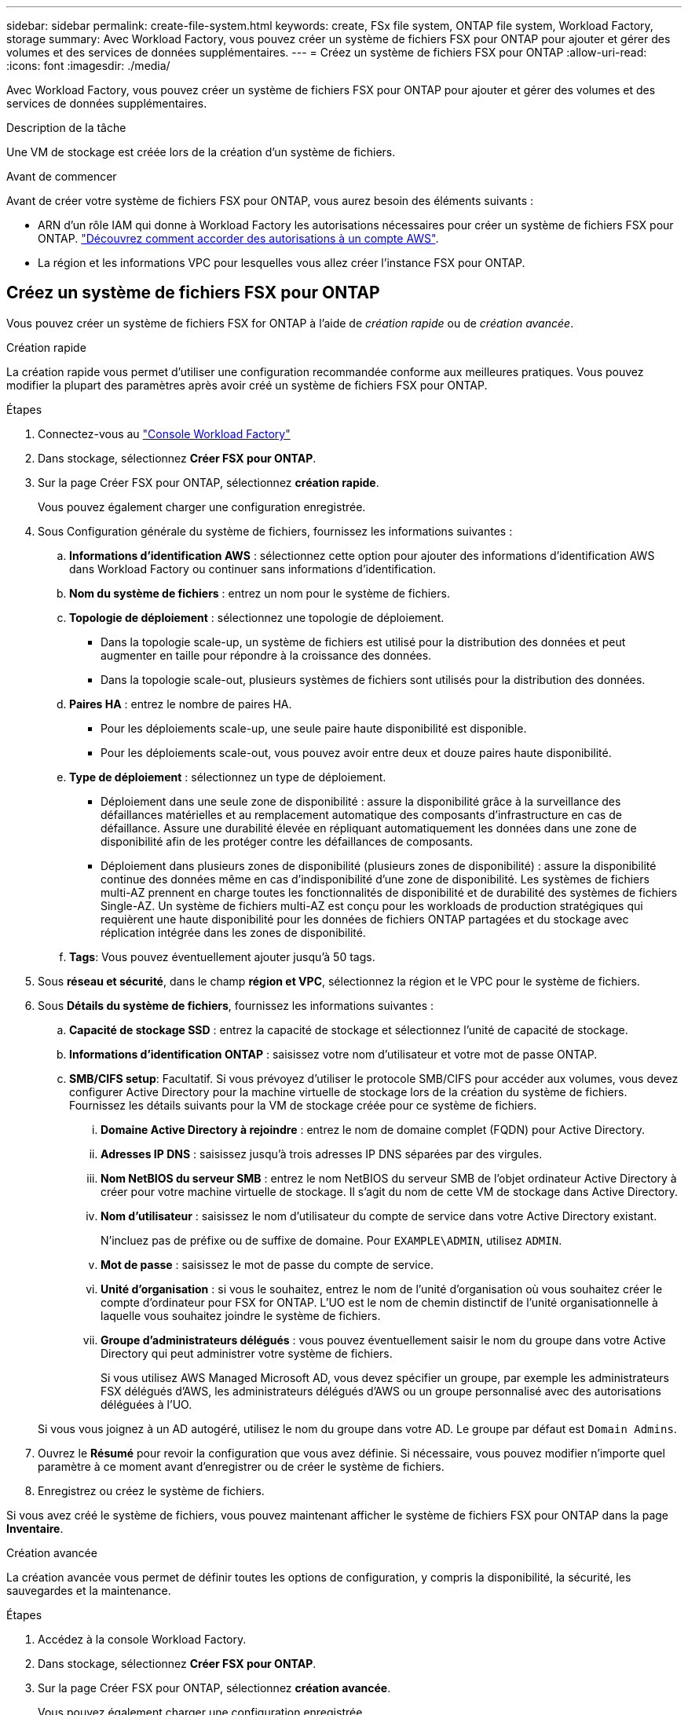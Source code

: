 ---
sidebar: sidebar 
permalink: create-file-system.html 
keywords: create, FSx file system, ONTAP file system, Workload Factory, storage 
summary: Avec Workload Factory, vous pouvez créer un système de fichiers FSX pour ONTAP pour ajouter et gérer des volumes et des services de données supplémentaires. 
---
= Créez un système de fichiers FSX pour ONTAP
:allow-uri-read: 
:icons: font
:imagesdir: ./media/


[role="lead"]
Avec Workload Factory, vous pouvez créer un système de fichiers FSX pour ONTAP pour ajouter et gérer des volumes et des services de données supplémentaires.

.Description de la tâche
Une VM de stockage est créée lors de la création d'un système de fichiers.

.Avant de commencer
Avant de créer votre système de fichiers FSX pour ONTAP, vous aurez besoin des éléments suivants :

* ARN d'un rôle IAM qui donne à Workload Factory les autorisations nécessaires pour créer un système de fichiers FSX pour ONTAP. link:https://docs.netapp.com/us-en/workload-setup-admin/add-credentials.html["Découvrez comment accorder des autorisations à un compte AWS"^].
* La région et les informations VPC pour lesquelles vous allez créer l'instance FSX pour ONTAP.




== Créez un système de fichiers FSX pour ONTAP

Vous pouvez créer un système de fichiers FSX for ONTAP à l'aide de _création rapide_ ou de _création avancée_.

[role="tabbed-block"]
====
.Création rapide
--
La création rapide vous permet d'utiliser une configuration recommandée conforme aux meilleures pratiques. Vous pouvez modifier la plupart des paramètres après avoir créé un système de fichiers FSX pour ONTAP.

.Étapes
. Connectez-vous au link:https://console.workloads.netapp.com/["Console Workload Factory"^]
. Dans stockage, sélectionnez *Créer FSX pour ONTAP*.
. Sur la page Créer FSX pour ONTAP, sélectionnez *création rapide*.
+
Vous pouvez également charger une configuration enregistrée.

. Sous Configuration générale du système de fichiers, fournissez les informations suivantes :
+
.. *Informations d'identification AWS* : sélectionnez cette option pour ajouter des informations d'identification AWS dans Workload Factory ou continuer sans informations d'identification.
.. *Nom du système de fichiers* : entrez un nom pour le système de fichiers.
.. *Topologie de déploiement* : sélectionnez une topologie de déploiement.
+
*** Dans la topologie scale-up, un système de fichiers est utilisé pour la distribution des données et peut augmenter en taille pour répondre à la croissance des données.
*** Dans la topologie scale-out, plusieurs systèmes de fichiers sont utilisés pour la distribution des données.


.. *Paires HA* : entrez le nombre de paires HA.
+
*** Pour les déploiements scale-up, une seule paire haute disponibilité est disponible.
*** Pour les déploiements scale-out, vous pouvez avoir entre deux et douze paires haute disponibilité.


.. *Type de déploiement* : sélectionnez un type de déploiement.
+
*** Déploiement dans une seule zone de disponibilité : assure la disponibilité grâce à la surveillance des défaillances matérielles et au remplacement automatique des composants d'infrastructure en cas de défaillance. Assure une durabilité élevée en répliquant automatiquement les données dans une zone de disponibilité afin de les protéger contre les défaillances de composants.
*** Déploiement dans plusieurs zones de disponibilité (plusieurs zones de disponibilité) : assure la disponibilité continue des données même en cas d'indisponibilité d'une zone de disponibilité. Les systèmes de fichiers multi-AZ prennent en charge toutes les fonctionnalités de disponibilité et de durabilité des systèmes de fichiers Single-AZ. Un système de fichiers multi-AZ est conçu pour les workloads de production stratégiques qui requièrent une haute disponibilité pour les données de fichiers ONTAP partagées et du stockage avec réplication intégrée dans les zones de disponibilité.


.. *Tags*: Vous pouvez éventuellement ajouter jusqu'à 50 tags.


. Sous *réseau et sécurité*, dans le champ *région et VPC*, sélectionnez la région et le VPC pour le système de fichiers.
. Sous *Détails du système de fichiers*, fournissez les informations suivantes :
+
.. *Capacité de stockage SSD* : entrez la capacité de stockage et sélectionnez l'unité de capacité de stockage.
.. *Informations d'identification ONTAP* : saisissez votre nom d'utilisateur et votre mot de passe ONTAP.
.. *SMB/CIFS setup*: Facultatif. Si vous prévoyez d'utiliser le protocole SMB/CIFS pour accéder aux volumes, vous devez configurer Active Directory pour la machine virtuelle de stockage lors de la création du système de fichiers. Fournissez les détails suivants pour la VM de stockage créée pour ce système de fichiers.
+
... *Domaine Active Directory à rejoindre* : entrez le nom de domaine complet (FQDN) pour Active Directory.
... *Adresses IP DNS* : saisissez jusqu'à trois adresses IP DNS séparées par des virgules.
... *Nom NetBIOS du serveur SMB* : entrez le nom NetBIOS du serveur SMB de l'objet ordinateur Active Directory à créer pour votre machine virtuelle de stockage. Il s'agit du nom de cette VM de stockage dans Active Directory.
... *Nom d'utilisateur* : saisissez le nom d'utilisateur du compte de service dans votre Active Directory existant.
+
N'incluez pas de préfixe ou de suffixe de domaine. Pour `EXAMPLE\ADMIN`, utilisez `ADMIN`.

... *Mot de passe* : saisissez le mot de passe du compte de service.
... *Unité d'organisation* : si vous le souhaitez, entrez le nom de l'unité d'organisation où vous souhaitez créer le compte d'ordinateur pour FSX for ONTAP. L'UO est le nom de chemin distinctif de l'unité organisationnelle à laquelle vous souhaitez joindre le système de fichiers.
... *Groupe d'administrateurs délégués* : vous pouvez éventuellement saisir le nom du groupe dans votre Active Directory qui peut administrer votre système de fichiers.
+
Si vous utilisez AWS Managed Microsoft AD, vous devez spécifier un groupe, par exemple les administrateurs FSX délégués d'AWS, les administrateurs délégués d'AWS ou un groupe personnalisé avec des autorisations déléguées à l'UO.

+
Si vous vous joignez à un AD autogéré, utilisez le nom du groupe dans votre AD. Le groupe par défaut est `Domain Admins`.





. Ouvrez le *Résumé* pour revoir la configuration que vous avez définie. Si nécessaire, vous pouvez modifier n'importe quel paramètre à ce moment avant d'enregistrer ou de créer le système de fichiers.
. Enregistrez ou créez le système de fichiers.


Si vous avez créé le système de fichiers, vous pouvez maintenant afficher le système de fichiers FSX pour ONTAP dans la page *Inventaire*.

--
.Création avancée
--
La création avancée vous permet de définir toutes les options de configuration, y compris la disponibilité, la sécurité, les sauvegardes et la maintenance.

.Étapes
. Accédez à la console Workload Factory.
. Dans stockage, sélectionnez *Créer FSX pour ONTAP*.
. Sur la page Créer FSX pour ONTAP, sélectionnez *création avancée*.
+
Vous pouvez également charger une configuration enregistrée.

. Sous Configuration générale du système de fichiers, fournissez les informations suivantes :
+
.. *Informations d'identification AWS* : sélectionnez cette option pour ajouter des informations d'identification AWS dans Workload Factory ou continuer sans informations d'identification.
.. *Nom du système de fichiers* : entrez un nom pour le système de fichiers.
.. *Topologie de déploiement* : sélectionnez une topologie de déploiement.
+
*** Dans la topologie scale-up, un système de fichiers est utilisé pour la distribution des données et peut augmenter en taille pour répondre à la croissance des données.
*** Dans la topologie scale-out, plusieurs systèmes de fichiers sont utilisés pour la distribution des données.


.. *Paires HA* : entrez le nombre de paires HA.
+
*** Pour les déploiements scale-up, une seule paire haute disponibilité est disponible.
*** Pour les déploiements scale-out, vous pouvez avoir entre deux et douze paires haute disponibilité.


.. *Type de déploiement* : sélectionnez un type de déploiement.
+
*** Déploiement dans une seule zone de disponibilité : assure la disponibilité grâce à la surveillance des défaillances matérielles et au remplacement automatique des composants d'infrastructure en cas de défaillance. Assure une durabilité élevée en répliquant automatiquement les données dans une zone de disponibilité afin de les protéger contre les défaillances de composants.
*** Déploiement dans plusieurs zones de disponibilité (plusieurs zones de disponibilité) : assure la disponibilité continue des données même en cas d'indisponibilité d'une zone de disponibilité. Les systèmes de fichiers multi-AZ prennent en charge toutes les fonctionnalités de disponibilité et de durabilité des systèmes de fichiers Single-AZ. Un système de fichiers multi-AZ est conçu pour les workloads de production stratégiques qui requièrent une haute disponibilité pour les données de fichiers ONTAP partagées et du stockage avec réplication intégrée dans les zones de disponibilité.


.. *Tags*: Vous pouvez éventuellement ajouter jusqu'à 50 tags.


. Sous réseau et sécurité, fournissez les éléments suivants :
+
.. *Région et VPC* : sélectionnez la région et VPC pour le système de fichiers.
.. *Groupe de sécurité* : créez ou utilisez un groupe de sécurité existant.
.. *Zones de disponibilité* : sélectionnez les zones de disponibilité et les sous-réseaux.
+
*** Pour le nœud de configuration de cluster 1 : sélectionnez une zone de disponibilité et un sous-réseau.
*** Pour le nœud de configuration de cluster 2 : sélectionnez une zone de disponibilité et un sous-réseau.


.. *Tables de routage VPC* : sélectionnez la table de routage VPC pour activer l'accès client aux volumes.
.. *Plage d'adresses IP de point final* : sélectionnez *Plage d'adresses IP flottantes en dehors de votre VPC* ou *Entrez une plage d'adresses IP* et entrez une plage d'adresses IP.
.. *Cryptage* : sélectionnez le nom de la clé de cryptage dans la liste déroulante.


. Sous Détails du système de fichiers, fournissez les informations suivantes :
+
.. *Capacité de stockage SSD* : entrez la capacité de stockage et sélectionnez l'unité de capacité de stockage.
.. *IOPS approvisionnées* : sélectionnez *automatique* ou *utilisateur-provisionné*.
.. *Capacité de débit par paire haute disponibilité* : sélectionnez la capacité de débit par paire haute disponibilité.
.. *Informations d'identification ONTAP* : saisissez votre nom d'utilisateur et votre mot de passe ONTAP.
.. *Informations d'identification de la VM de stockage* : entrez votre nom d'utilisateur. Le mot de passe peut être spécifique à ce système de fichiers ou vous utilisez le même mot de passe que celui saisi pour les informations d'identification ONTAP.
.. *SMB/CIFS setup*: Facultatif. Si vous prévoyez d'utiliser le protocole SMB/CIFS pour accéder aux volumes, vous devez configurer Active Directory pour la machine virtuelle de stockage lors de la création du système de fichiers. Fournissez les détails suivants pour la VM de stockage créée pour ce système de fichiers.
+
... *Domaine Active Directory à rejoindre* : entrez le nom de domaine complet (FQDN) pour Active Directory.
... *Adresses IP DNS* : saisissez jusqu'à trois adresses IP DNS séparées par des virgules.
... *Nom NetBIOS du serveur SMB* : entrez le nom NetBIOS du serveur SMB de l'objet ordinateur Active Directory à créer pour votre machine virtuelle de stockage. Il s'agit du nom de cette VM de stockage dans Active Directory.
... *Nom d'utilisateur* : saisissez le nom d'utilisateur du compte de service dans votre Active Directory existant.
+
N'incluez pas de préfixe ou de suffixe de domaine. Pour `EXAMPLE\ADMIN`, utilisez `ADMIN`.

... *Mot de passe* : saisissez le mot de passe du compte de service.
... *Unité d'organisation* : si vous le souhaitez, entrez le nom de l'unité d'organisation où vous souhaitez créer le compte d'ordinateur pour FSX for ONTAP. L'UO est le nom de chemin distinctif de l'unité organisationnelle à laquelle vous souhaitez joindre le système de fichiers.
... *Groupe d'administrateurs délégués* : vous pouvez éventuellement saisir le nom du groupe dans votre Active Directory qui peut administrer votre système de fichiers.
+
Si vous utilisez AWS Managed Microsoft AD, vous devez spécifier un groupe, par exemple les administrateurs FSX délégués d'AWS, les administrateurs délégués d'AWS ou un groupe personnalisé avec des autorisations déléguées à l'UO.

+
Si vous vous joignez à un AD autogéré, utilisez le nom du groupe dans votre AD. Le groupe par défaut est `Domain Admins`.





. Sous sauvegarde et maintenance, fournissez les éléments suivants :
+
.. *FSX pour la sauvegarde ONTAP* : les sauvegardes automatiques quotidiennes sont activées par défaut. Désactivez-le si vous le souhaitez.
+
... *Période de conservation automatique des sauvegardes* : entrez le nombre de jours de conservation des sauvegardes automatiques.
... *Fenêtre de sauvegarde automatique quotidienne* : sélectionnez *pas de préférence* (une heure de début de sauvegarde quotidienne est sélectionnée pour vous) ou *sélectionnez l'heure de début pour les sauvegardes quotidiennes* et spécifiez une heure de début.
... *Fenêtre de maintenance hebdomadaire* : sélectionnez *pas de préférence* (une heure de début de la fenêtre de maintenance hebdomadaire est sélectionnée pour vous) ou *sélectionnez l'heure de début de la fenêtre de maintenance hebdomadaire de 30 minutes* et spécifiez une heure de début.




. Enregistrez ou créez le système de fichiers.


Si vous avez créé le système de fichiers, vous pouvez maintenant afficher le système de fichiers FSX pour ONTAP dans la page *Inventaire*.

--
====
.Et la suite
Avec un système de fichiers dans votre inventaire de stockage, vous pouvez link:create-volume.html["créer des volumes"], gérer votre système de fichiers FSX pour ONTAP et le configurer link:data-protection-overview.html["protection des données"] pour vos ressources.
